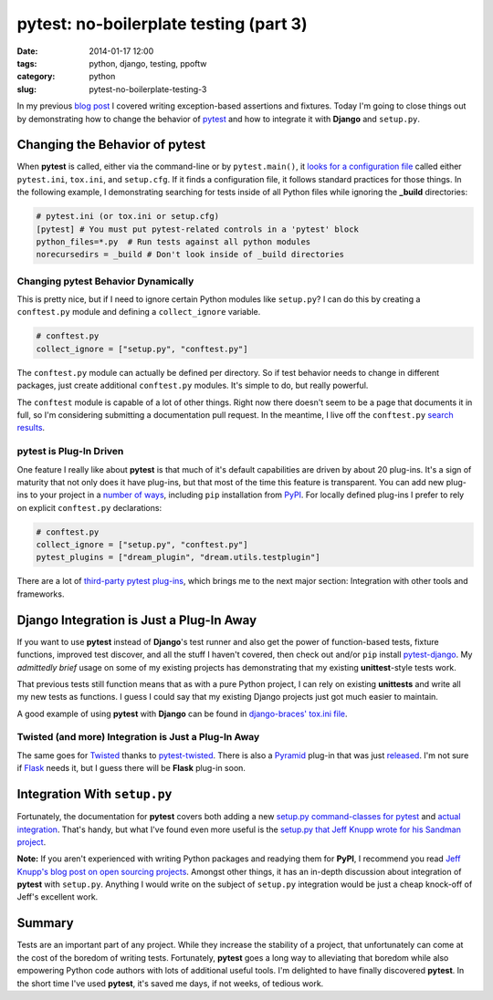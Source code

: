 =======================================
pytest: no-boilerplate testing (part 3)
=======================================

:date: 2014-01-17 12:00
:tags: python, django, testing, ppoftw
:category: python
:slug: pytest-no-boilerplate-testing-3

In my previous `blog post`_ I covered writing exception-based assertions and fixtures. Today I'm going to close things out by demonstrating how to change the behavior of pytest_ and how to integrate it with **Django** and ``setup.py``.

Changing the Behavior of **pytest**
===================================

When **pytest** is called, either via the command-line or by ``pytest.main()``, it `looks for a configuration file`_ called either ``pytest.ini``, ``tox.ini``, and ``setup.cfg``. If it finds a configuration file, it follows standard practices for those things. In the following example, I demonstrating searching for tests inside of all Python files while ignoring the **_build** directories:

.. code-block:: ini

    # pytest.ini (or tox.ini or setup.cfg)
    [pytest] # You must put pytest-related controls in a 'pytest' block
    python_files=*.py  # Run tests against all python modules
    norecursedirs = _build # Don't look inside of _build directories

Changing **pytest** Behavior Dynamically
-----------------------------------------

This is pretty nice, but if I need to ignore certain Python modules like ``setup.py``? I can do this by creating a ``conftest.py`` module and defining a ``collect_ignore`` variable.

.. code-block:: python

    # conftest.py
    collect_ignore = ["setup.py", "conftest.py"]
    
The ``conftest.py`` module can actually be defined per directory. So if test behavior needs to change in different packages, just create additional ``conftest.py`` modules. It's simple to do, but really powerful.

The ``conftest`` module is capable of a lot of other things. Right now there doesn't seem to be a page that documents it in full, so I'm considering submitting a documentation pull request. In the meantime, I live off the ``conftest.py`` `search results`_.

**pytest** is Plug-In Driven
----------------------------

One feature I really like about **pytest** is that much of it's default capabilities are driven by about 20 plug-ins. It's a sign of maturity that not only does it have plug-ins, but that most of the time this feature is transparent. You can add new plug-ins to your project in a `number of ways`_, including ``pip`` installation from PyPI_. For locally defined plug-ins I prefer to rely on explicit ``conftest.py`` declarations:

.. code-block:: python
    
    # conftest.py
    collect_ignore = ["setup.py", "conftest.py"]
    pytest_plugins = ["dream_plugin", "dream.utils.testplugin"]
    
There are a lot of `third-party pytest plug-ins`_, which brings me to the next major section: Integration with other tools and frameworks.

.. _`third-party pytest plug-ins`: https://pypi.python.org/pypi?%3Aaction=search&term=pytest-&submit=search

Django Integration is Just a Plug-In Away
==========================================

If you want to use **pytest** instead of **Django**'s test runner and also get the power of function-based tests, fixture functions, improved test discover, and all the stuff I haven't covered, then check out and/or ``pip`` install `pytest-django`_. My *admittedly brief* usage on some of my existing projects has demonstrating that my existing **unittest**-style tests work.

That previous tests still function means that as with a pure Python project, I can rely on existing **unittests** and write all my new tests as functions. I guess I could say that my existing Django projects just got much easier to maintain.

A good example of using **pytest** with **Django** can be found in `django-braces' tox.ini file`_.

.. _`django-braces' tox.ini file`: https://github.com/brack3t/django-braces/blob/master/tox.ini

Twisted (and more) Integration is Just a Plug-In Away
------------------------------------------------------

The same goes for Twisted_ thanks to `pytest-twisted`_. There is also a Pyramid_ plug-in that was just released_. I'm not sure if Flask_ needs it, but I guess there will be **Flask** plug-in soon.

Integration With ``setup.py``
=============================

Fortunately, the documentation for **pytest** covers both adding a new `setup.py command-classes for pytest`_ and `actual integration`_. That's handy, but what I've found even more useful is the `setup.py that Jeff Knupp wrote for his Sandman project`_. 

**Note:** If you aren't experienced with writing Python packages and readying them for **PyPI**, I recommend you read `Jeff Knupp's blog post on open sourcing projects`_. Amongst other things, it has an in-depth discussion about integration of **pytest** with ``setup.py``. Anything I would write on the subject of ``setup.py`` integration would be just a cheap knock-off of Jeff's excellent work.

Summary
=======

Tests are an important part of any project. While they increase the stability of a project, that unfortunately can come at the cost of the boredom of writing tests. Fortunately, **pytest** goes a long way to alleviating that boredom while also empowering Python code authors with lots of additional useful tools. I'm delighted to have finally discovered **pytest**. In the short time I've used **pytest**, it's saved me days, if not weeks, of tedious work.


.. _`Jeff Knupp's blog post on open sourcing projects`: http://www.jeffknupp.com/blog/2013/08/16/open-sourcing-a-python-project-the-right-way/
.. _`setup.py that Jeff Knupp wrote for his Sandman project`: https://github.com/jeffknupp/sandman/blob/develop/setup.py

.. _`setup.py command-classes for pytest`: http://pytest.org/latest/goodpractises.html#integrating-with-distutils-python-setup-py-test
.. _`actual integration`: http://pytest.org/latest/goodpractises.html#integration-with-setuptools-test-commands


.. _`pytest-django`: https://pypi.python.org/pypi/pytest-django

.. _`blog post`: https://pydanny.com/pytest-no-boilerplate-testing-2.html
.. _pytest: http://pytest.org/
.. _`looks for a configuration file`: http://pytest.org/latest/customize.html#how-test-configuration-is-read-from-configuration-ini-files
.. _`search results`: http://pytest.org/latest/search.html?q=conftest&check_keywords=yes&area=default
.. _`number of ways`: http://pytest.org/latest/plugins.html#plugin-discovery-order-at-tool-startup
.. _PyPI: https://pypi.python.org/pypi/
.. _`pytest-twisted`: https://pypi.python.org/pypi/pytest-twisted
.. _Twisted: http://twistedmatrix.com/
.. _Pyramid: http://www.pylonsproject.org/
.. _released: https://pypi.python.org/pypi/pytest_pyramid
.. _Flask: http://flask.pocoo.org/